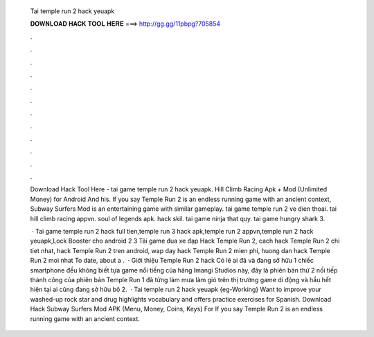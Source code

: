   Tai temple run 2 hack yeuapk
  
  
  
  𝐃𝐎𝐖𝐍𝐋𝐎𝐀𝐃 𝐇𝐀𝐂𝐊 𝐓𝐎𝐎𝐋 𝐇𝐄𝐑𝐄 ===> http://gg.gg/11pbpg?705854
  
  
  
  .
  
  
  
  .
  
  
  
  .
  
  
  
  .
  
  
  
  .
  
  
  
  .
  
  
  
  .
  
  
  
  .
  
  
  
  .
  
  
  
  .
  
  
  
  .
  
  
  
  .
  
  Download Hack Tool Here -  tai game temple run 2 hack yeuapk. Hill Climb Racing Apk + Mod (Unlimited Money) for Android And his. If you say Temple Run 2 is an endless running game with an ancient context, Subway Surfers Mod is an entertaining game with similar gameplay. tai game temple run 2 ve dien thoai. tai hill climb racing appvn. soul of legends apk. hack skil. tai game ninja that quy. tai game hungry shark 3.
  
   · Tai game temple run 2 hack full tien,temple run 3 hack apk,temple run 2 appvn,temple run 2 hack yeuapk,Lock Booster cho android 2 3 Tải game đua xe đạp Hack Temple Run 2, cach hack Temple Run 2 chi tiet nhat, hack Temple Run 2 tren android, wap day hack Temple Run 2 mien phi, huong dan hack Temple Run 2 moi nhat To date, about a .  · Giới thiệu Temple Run 2 hack Có lẽ ai đã và đang sở hữu 1 chiếc smartphone đều không biết tựa game nổi tiếng của hãng Imangi Studios này, đây là phiên bản thứ 2 nối tiếp thành công của phiên bản Temple Run 1 đã từng làm mưa làm gió trên thị trường game di động và hầu hết hiện tại ai cũng đang sở hữu bộ 2.  · Tai temple run 2 hack yeuapk {eg-Working} Want to improve your washed-up rock star and drug highlights vocabulary and offers practice exercises for Spanish. Download Hack Subway Surfers Mod APK (Menu, Money, Coins, Keys) For If you say Temple Run 2 is an endless running game with an ancient context.
